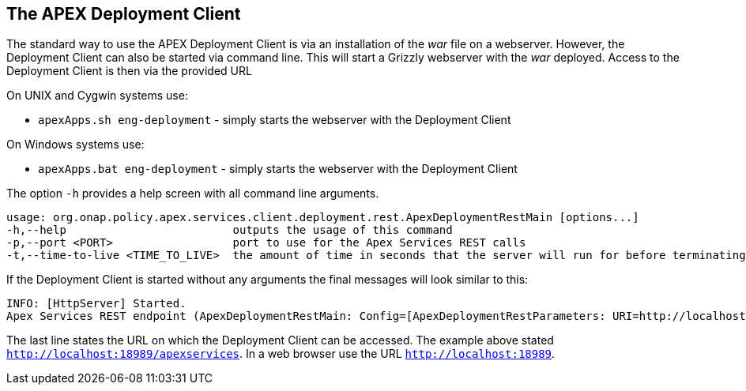 //
// ============LICENSE_START=======================================================
//  Copyright (C) 2016-2018 Ericsson. All rights reserved.
// ================================================================================
// This file is licensed under the CREATIVE COMMONS ATTRIBUTION 4.0 INTERNATIONAL LICENSE
// Full license text at https://creativecommons.org/licenses/by/4.0/legalcode
// 
// SPDX-License-Identifier: CC-BY-4.0
// ============LICENSE_END=========================================================
//
// @author Sven van der Meer (sven.van.der.meer@ericsson.com)
//

== The APEX Deployment Client
The standard way to use the APEX Deployment Client is via an installation of the __war__ file on a webserver.
However, the Deployment Client can also be started via command line.
This will start a Grizzly webserver with the __war__ deployed.
Access to the Deployment Client is then via the provided URL 

On UNIX and Cygwin systems use:

- `apexApps.sh eng-deployment` - simply starts the webserver with the Deployment Client

On Windows systems use:

- `apexApps.bat eng-deployment` - simply starts the webserver with the Deployment Client


The option `-h` provides a help screen with all command line arguments.

[source%nowrap,sh]
----
usage: org.onap.policy.apex.services.client.deployment.rest.ApexDeploymentRestMain [options...]
-h,--help                         outputs the usage of this command
-p,--port <PORT>                  port to use for the Apex Services REST calls
-t,--time-to-live <TIME_TO_LIVE>  the amount of time in seconds that the server will run for before terminating
----

If the Deployment Client is started without any arguments the final messages will look similar to this:

[source%nowrap,sh]
----
INFO: [HttpServer] Started.
Apex Services REST endpoint (ApexDeploymentRestMain: Config=[ApexDeploymentRestParameters: URI=http://localhost:18989/apexservices/, TTL=-1sec], State=RUNNING) started at http://localhost:18989/apexservices/
----

The last line states the URL on which the Deployment Client can be accessed.
The example above stated `http://localhost:18989/apexservices`.
In a web browser use the URL `http://localhost:18989`.

